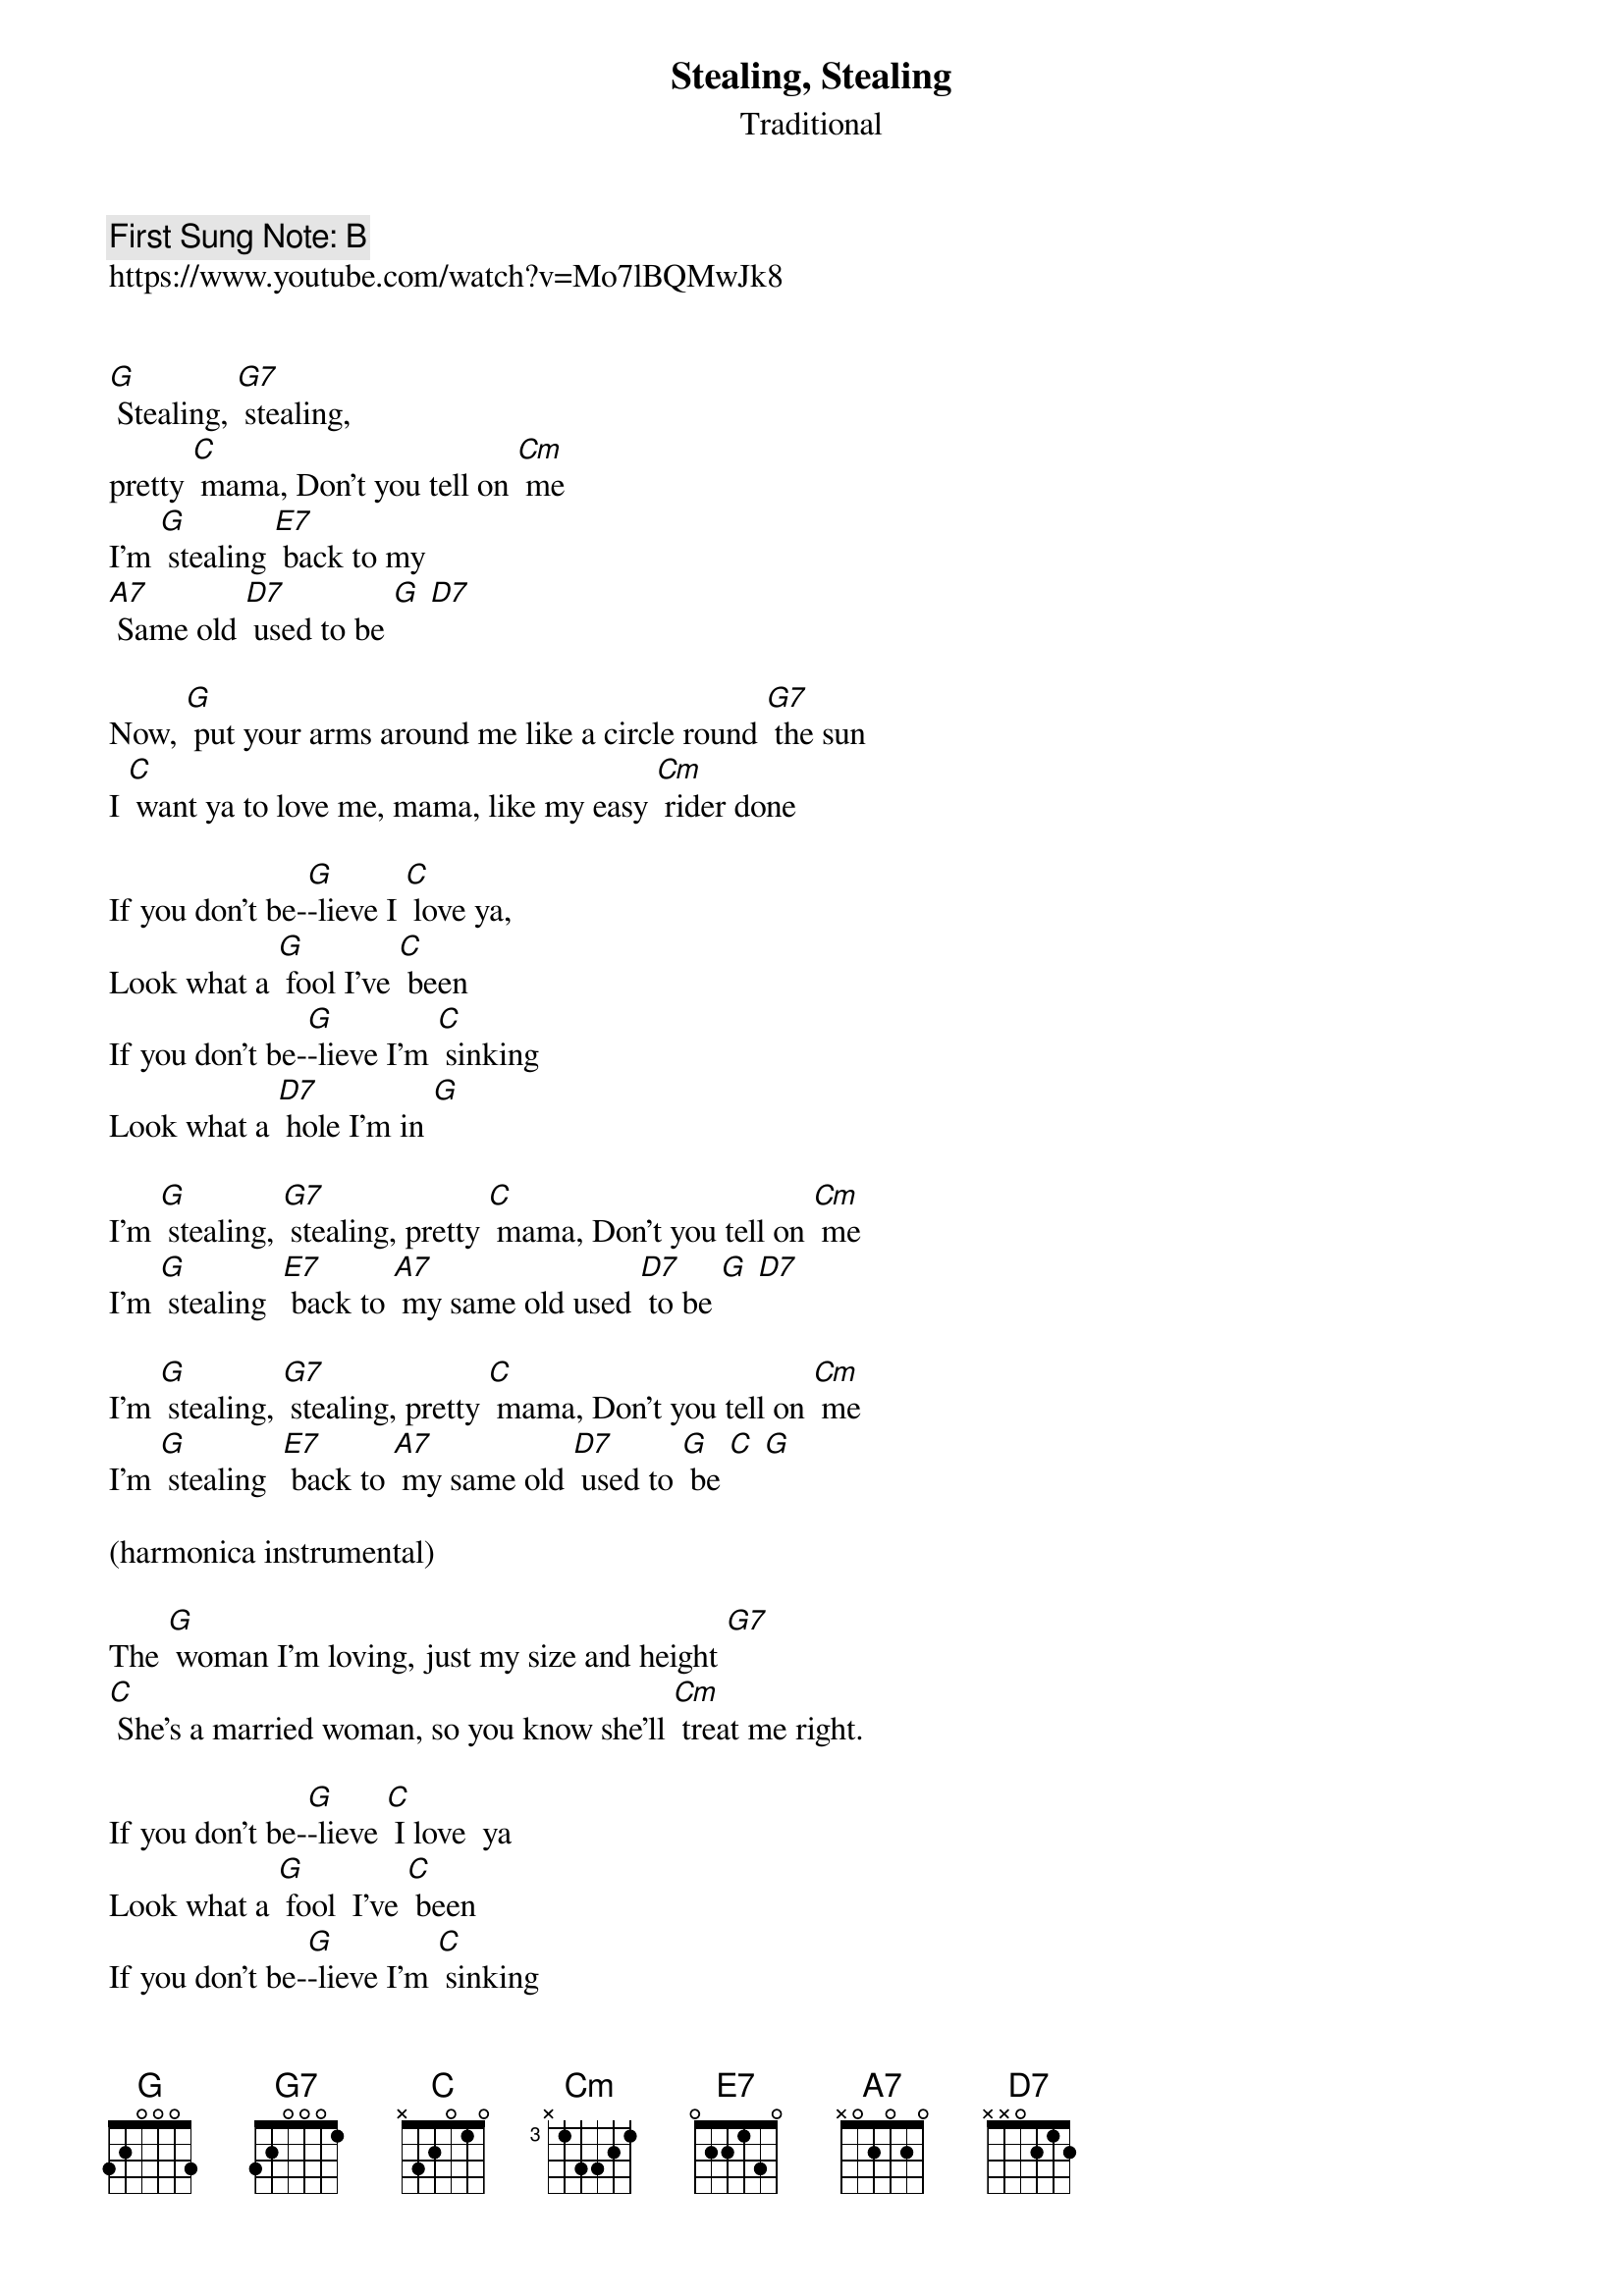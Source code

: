 {t:Stealing, Stealing}
{st: Traditional}
{key: C}
{duration:120}
{time:4/4}
{tempo:100}
{book: Q219}
{keywords:JUG}
{c: First Sung Note: B }                         
https://www.youtube.com/watch?v=Mo7lBQMwJk8


[G] Stealing, [G7] stealing, 
pretty [C] mama, Don't you tell on [Cm] me 
I'm [G] stealing [E7] back to my
[A7] Same old [D7] used to be [G] [D7]

Now, [G] put your arms around me like a circle round [G7] the sun
I [C] want ya to love me, mama, like my easy [Cm] rider done

If you don't be-[G]-lieve I [C] love ya,
Look what a [G] fool I've [C] been
If you don't be-[G]-lieve I'm [C] sinking 
Look what a [D7] hole I'm in [G] 

I'm [G] stealing, [G7] stealing, pretty [C] mama, Don't you tell on [Cm] me
I'm [G] stealing  [E7] back to [A7] my same old used [D7] to be [G] [D7]

I'm [G] stealing, [G7] stealing, pretty [C] mama, Don't you tell on [Cm] me
I'm [G] stealing  [E7] back to [A7] my same old [D7] used to [G] be [C] [G]

(harmonica instrumental)

The [G] woman I'm loving, just my size and height [G7]
[C] She's a married woman, so you know she’ll [Cm] treat me right.

If you don't be-[G]-lieve [C] I love  ya
Look what a [G] fool  I've [C] been
If you don't be-[G]-lieve I'm [C] sinking
Look what a [D7] hole  I'm in [G]

I'm [G] Stealing, [G7] stealing, [C] pretty mama, Don't you tell on [Cm] me
I'm [G] stealing [E7] back to [A7] my same old [D7] used to be [G] [D7]

I'm [G] stealing, [G7] stealing, pretty [C] mama, Don't you tell on [Cm] me
I'm [G] stealing  [E7] back to [A7] my same old [D7] used to [G] be [C] [G]

(kazoo instrumental)

I'm [G] stealing, [G7] stealing, pretty [C] mama, Don't you tell on [Cm] me
I'm [G] stealing  [E7] back to [A7] my same old [D7] used to [G] be [C] [G]